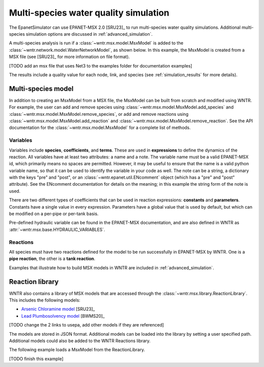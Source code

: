 .. raw:: latex

    \clearpage

.. doctest::
    :hide:

    >>> import wntr
    >>> try:
    ...    wn = wntr.network.model.WaterNetworkModel('../examples/networks/Net3.inp')
    ...    msx_filename = '../examples/data/something.msx'
    ... except:
    ...    wn = wntr.network.model.WaterNetworkModel('examples/networks/Net3.inp')
    ...    msx_filename = 'examples/data/something.msx'
	
.. _msx_water_quality:

Multi-species water quality simulation
=======================================

The EpanetSimulator can use EPANET-MSX 2.0 [SRU23]_ to run 
multi-species water quality simulations.
Additional multi-species simulation options are discussed in :ref:`advanced_simulation`.

A multi-species analysis is run if a :class:`~wntr.msx.model.MsxModel` is added to the 
:class:`~wntr.network.model.WaterNetworkModel`, as shown below.
In this example, the MsxModel is created from a MSX file (see [SRU23]_ for more information on file format).

.. doctest::

    >>> msx_filename = 'data/something.msx') # doctest: +SKIP
    >>> wn.msx = wntr.msx.MsxModel(msx_filename)
    >>> sim = wntr.sim.EpanetSimulator(wn)
    >>> results = sim.run_sim()
[TODO add an msx file that uses Net3 to the examples folder for documentation examples]

The results include a quality value for each node, link, and species 
(see :ref:`simulation_results` for more details).

Multi-species model
-------------------
In addition to creating an MsxModel from a MSX file, the MsxModel 
can be built from scratch and modified using WNTR. 
For example, the user can 
add and remove species using :class:`~wntr.msx.model.MsxModel.add_species` and :class:`~wntr.msx.model.MsxModel.remove_species`, or 
add and remove reactions using :class:`~wntr.msx.model.MsxModel.add_reaction` and :class:`~wntr.msx.model.MsxModel.remove_reaction`.
See the API documentation for the :class:`~wntr.msx.model.MsxModel` for a complete list of methods.

Variables
~~~~~~~~~
Variables include **species**, **coefficients**, and **terms**.
These are used in **expressions** to define the dynamics of the reaction. All variables have at least two
attributes: a name and a note. 
The variable name must be a valid EPANET-MSX id, which primarily 
means no spaces are permitted. However, it may be useful to ensure that the name is a valid python 
variable name, so that it can be used to identify the variable in your code as well. 
The note can be a string, a dictionary with the keys "pre" and "post", or an :class:`~wntr.epanet.util.ENcomment` object
(which has a "pre" and "post" attribute). See the ENcomment documentation for details on the meaning;
in this example the string form of the note is used.

There are two different types of coefficients that can be used in reaction expressions: **constants**
and **parameters**. Constants have a single value in every expression. Parameters have a global value
that is used by default, but which can be modified on a per-pipe or per-tank basis. 

Pre-defined hydraulic variable can be found in 
the EPANET-MSX documentation, and are also defined in WNTR as :attr:`~wntr.msx.base.HYDRAULIC_VARIABLES`.

Reactions
~~~~~~~~~
All species must have two reactions defined for the model to be run successfully in EPANET-MSX by WNTR.
One is a **pipe reaction**, the other is a **tank reaction**. 

Examples that illustrate how to build MSX models in WNTR are included in :ref:`advanced_simulation`.

Reaction library
-----------------
WNTR also contains a library of MSX models that are accessed through the :class:`~wntr.msx.library.ReactionLibrary`.
This includes the following models:

* `Arsenic Chloramine model <https://github.com/dbhart/WNTR/blob/msx/wntr/msx/_library_data/arsenic_chloramine.json>`_ [SRU23]_
* `Lead Plumbosolvency model <https://github.com/dbhart/WNTR/blob/msx/wntr/msx/_library_data/lead_ppm.json>`_ [BWMS20]_
[TODO change the 2 links to usepa, add other models if they are referenced]

The models are stored in JSON format.
Additional models can be loaded into the library by setting a user specified path.  
Additional models could also be added to the WNTR Reactions library.

The following example loads a MsxModel from the ReactionLibrary.

.. doctest::

    >>> msx_model = ...
[TODO finish this example]
